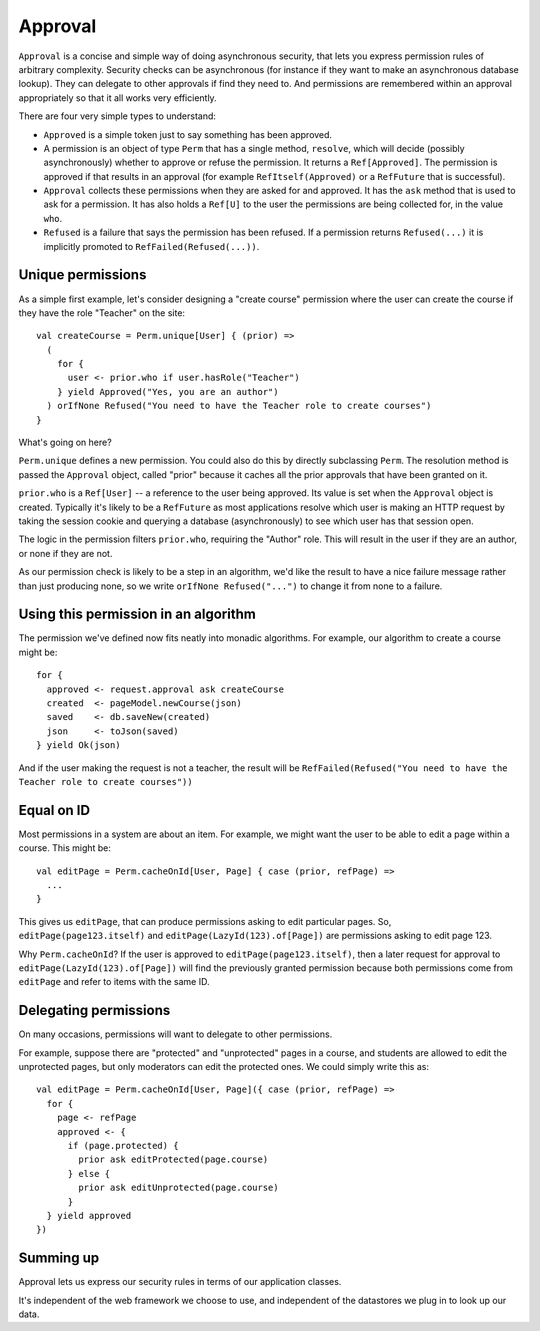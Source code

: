 
Approval
========

``Approval`` is a concise and simple way of doing asynchronous security, that lets you express permission rules of
arbitrary complexity. Security checks can be asynchronous (for instance if they want to make an asynchronous database lookup).
They can delegate to other approvals if find they need to. And permissions are remembered within an approval
appropriately so that it all works very efficiently.


There are four very simple types to understand:

* ``Approved`` is a simple token just to say something has been approved.

* A permission is an object of type ``Perm`` that has a single method, ``resolve``, which will
  decide (possibly asynchronously) whether to approve or refuse the permission.  It returns a ``Ref[Approved]``. The
  permission is approved if that results in an approval (for example ``RefItself(Approved)`` or a ``RefFuture`` that is
  successful).

* ``Approval`` collects these permissions when they are asked for and approved. It has the ``ask`` method that is used to
  ask for a permission. It has also holds a ``Ref[U]`` to the user the permissions are being collected for, in the value
  ``who``.

* ``Refused`` is a failure that says the permission has been refused. If a permission returns ``Refused(...)`` it is
  implicitly promoted to ``RefFailed(Refused(...))``.

Unique permissions
------------------

As a simple first example, let's consider designing a "create course" permission where the user can create the course
if they have the role "Teacher" on the site::

  val createCourse = Perm.unique[User] { (prior) =>
    (
      for {
        user <- prior.who if user.hasRole("Teacher")
      } yield Approved("Yes, you are an author")
    ) orIfNone Refused("You need to have the Teacher role to create courses")
  }


What's going on here?

``Perm.unique`` defines a new permission. You could also do this by directly subclassing ``Perm``.  The resolution
method is passed the ``Approval`` object, called "prior" because it caches all the prior approvals that have been
granted on it.

``prior.who`` is a ``Ref[User]`` -- a reference to the user being approved. Its value is set when the ``Approval`` object
is created.  Typically it's likely to be a ``RefFuture`` as most applications resolve which user is making an HTTP request
by taking the session cookie and querying a database (asynchronously) to see which user has that session open.

The logic in the permission filters ``prior.who``, requiring the "Author" role. This will result in the user if they are
an author, or none if they are not.

As our permission check is likely to be a step in an algorithm, we'd like the result to have a nice failure message rather
than just producing none, so we write ``orIfNone Refused("...")`` to change it from none to a failure.


Using this permission in an algorithm
-------------------------------------

The permission we've defined now fits neatly into monadic algorithms. For example, our algorithm to create a course
might be::

  for {
    approved <- request.approval ask createCourse
    created  <- pageModel.newCourse(json)
    saved    <- db.saveNew(created)
    json     <- toJson(saved)
  } yield Ok(json)

And if the user making the request is not a teacher, the result will be ``RefFailed(Refused("You need to have the Teacher role to create courses"))``


Equal on ID
-----------

Most permissions in a system are about an item. For example, we might want the user to be able to edit a page within a
course. This might be::

  val editPage = Perm.cacheOnId[User, Page] { case (prior, refPage) =>
    ...
  }

This gives us ``editPage``, that can produce permissions asking to edit particular pages.  So,
``editPage(page123.itself)`` and ``editPage(LazyId(123).of[Page])`` are permissions asking to
edit page 123.

Why ``Perm.cacheOnId``?  If the user is approved to ``editPage(page123.itself)``, then a later request for
approval to ``editPage(LazyId(123).of[Page])`` will find the previously granted permission because both permissions
come from ``editPage`` and refer to items with the same ID.


Delegating permissions
----------------------

On many occasions, permissions will want to delegate to other permissions.

For example, suppose there are "protected" and "unprotected" pages in a course, and students are allowed to edit the
unprotected pages, but only moderators can edit the protected ones.  We could simply write this as::

  val editPage = Perm.cacheOnId[User, Page]({ case (prior, refPage) =>
    for {
      page <- refPage
      approved <- {
        if (page.protected) {
          prior ask editProtected(page.course)
        } else {
          prior ask editUnprotected(page.course)
        }
    } yield approved
  })


Summing up
----------

Approval lets us express our security rules in terms of our application classes.

It's independent of the web framework we choose to use, and independent of the datastores we plug in to look up our
data.
